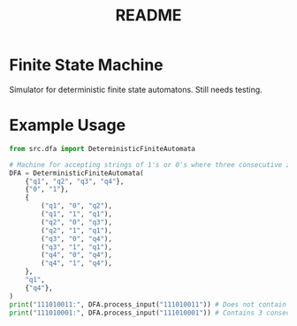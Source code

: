 #+TITLE: README

* Finite State Machine

Simulator for deterministic finite state automatons. Still needs testing.

* Example Usage
#+begin_src python :results output
from src.dfa import DeterministicFiniteAutomata

# Machine for accepting strings of 1's or 0's where three consecutive zeroes occur at some point
DFA = DeterministicFiniteAutomata(
    {"q1", "q2", "q3", "q4"},
    {"0", "1"},
    {
        ("q1", "0", "q2"),
        ("q1", "1", "q1"),
        ("q2", "0", "q3"),
        ("q2", "1", "q1"),
        ("q3", "0", "q4"),
        ("q3", "1", "q1"),
        ("q4", "0", "q4"),
        ("q4", "1", "q4"),
    },
    "q1",
    {"q4"},
)
print("111010011:", DFA.process_input("111010011")) # Does not contain 3 consecutive zeroes (=> False)
print("111010001:", DFA.process_input("111010001")) # Contains 3 consecutive zeroes (=> True)
#+end_src

#+RESULTS:
: 111010011: False
: 111010001: True

